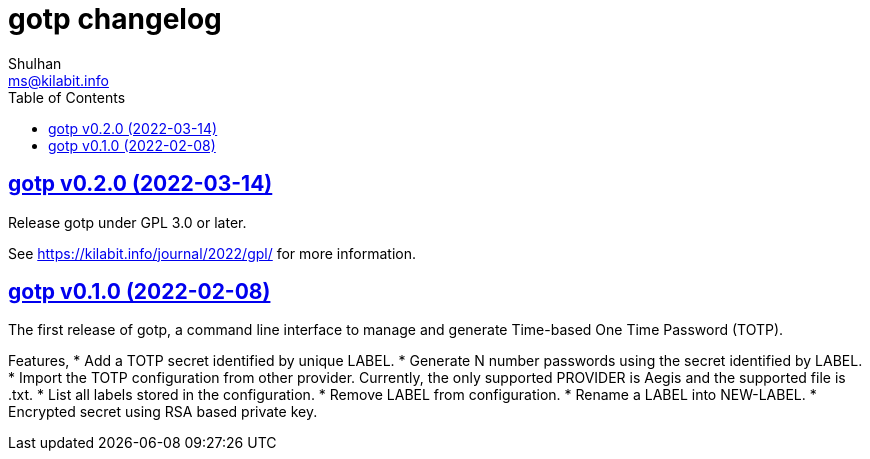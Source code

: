 // SPDX-FileCopyrightText: 2022 M. Shulhan <ms@kilabit.info>
// SPDX-License-Identifier: GPL-3.0-or-later
= gotp changelog
Shulhan <ms@kilabit.info>
:toc:
:sectanchors:
:sectlinks:

== gotp v0.2.0 (2022-03-14)

Release gotp under GPL 3.0 or later.

See https://kilabit.info/journal/2022/gpl/ for more information.


== gotp v0.1.0 (2022-02-08)

The first release of gotp, a command line interface to manage and generate
Time-based One Time Password (TOTP).

Features,
* Add a TOTP secret identified by unique LABEL.
* Generate N number passwords using the secret identified by LABEL.
* Import the TOTP configuration from other provider.
  Currently, the only supported PROVIDER is Aegis and the supported file
  is .txt.
* List all labels stored in the configuration.
* Remove LABEL from configuration.
* Rename a LABEL into NEW-LABEL.
* Encrypted secret using RSA based private key.
